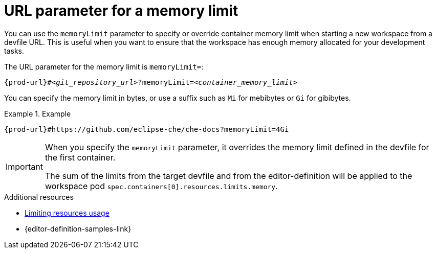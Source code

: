 :_content-type: CONCEPT
:description: URL parameter for a memory limit
:keywords: parameter, URL, container, memory limit
:navtitle: URL parameter for a memory limit
//:page-aliases:

[id="url-parameter-for-memory-limit"]
= URL parameter for a memory limit

You can use the `memoryLimit` parameter to specify or override container memory limit
when starting a new workspace from a devfile URL. This is useful when you want to ensure that the workspace has enough memory allocated for your development tasks.

The URL parameter for the memory limit is `memoryLimit=`:

[source,subs="+quotes,+attributes,+macros"]
----
pass:c,a,q[{prod-url}]#__<git_repository_url>__?memoryLimit=__<container_memory_limit>__
----
You can specify the memory limit in bytes, or use a suffix such as `Mi` for mebibytes or `Gi` for gibibytes.

.Example

====

`pass:c,a,q[{prod-url}]#https://github.com/eclipse-che/che-docs?memoryLimit=4Gi`

====
[IMPORTANT]
====
When you specify the `memoryLimit` parameter, it overrides the memory limit defined in the devfile for the first container.

The sum of the limits from the target devfile and from the editor-definition will be applied to the workspace pod `spec.containers[0].resources.limits.memory`.
====

.Additional resources

* link:https://devfile.io/docs/2.3.0/limiting-resources-usage[Limiting resources usage]

* {editor-definition-samples-link}
